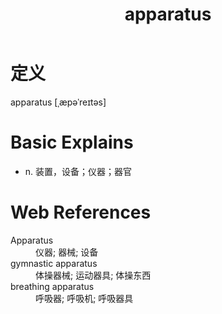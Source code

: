 #+title: apparatus
#+roam_tags:英语单词

* 定义
  
apparatus [ˌæpəˈreɪtəs]

* Basic Explains
- n. 装置，设备；仪器；器官

* Web References
- Apparatus :: 仪器; 器械; 设备
- gymnastic apparatus :: 体操器械; 运动器具; 体操东西
- breathing apparatus :: 呼吸器; 呼吸机; 呼吸器具
